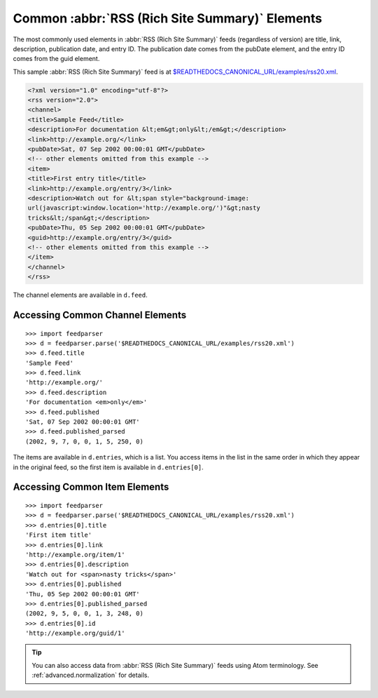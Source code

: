 Common :abbr:`RSS (Rich Site Summary)` Elements
===============================================

The most commonly used elements in :abbr:`RSS (Rich Site Summary)` feeds
(regardless of version) are title, link, description, publication date, and entry
ID.  The publication date comes from the pubDate element, and the entry ID comes
from the guid element.

This sample :abbr:`RSS (Rich Site Summary)` feed is at
`$READTHEDOCS_CANONICAL_URL/examples/rss20.xml
<$READTHEDOCS_CANONICAL_URL/examples/rss20.xml>`_.

.. sourcecode:: xml

    <?xml version="1.0" encoding="utf-8"?>
    <rss version="2.0">
    <channel>
    <title>Sample Feed</title>
    <description>For documentation &lt;em&gt;only&lt;/em&gt;</description>
    <link>http://example.org/</link>
    <pubDate>Sat, 07 Sep 2002 00:00:01 GMT</pubDate>
    <!-- other elements omitted from this example -->
    <item>
    <title>First entry title</title>
    <link>http://example.org/entry/3</link>
    <description>Watch out for &lt;span style="background-image:
    url(javascript:window.location='http://example.org/')"&gt;nasty
    tricks&lt;/span&gt;</description>
    <pubDate>Thu, 05 Sep 2002 00:00:01 GMT</pubDate>
    <guid>http://example.org/entry/3</guid>
    <!-- other elements omitted from this example -->
    </item>
    </channel>
    </rss>


The channel elements are available in ``d.feed``.

Accessing Common Channel Elements
---------------------------------
::


    >>> import feedparser
    >>> d = feedparser.parse('$READTHEDOCS_CANONICAL_URL/examples/rss20.xml')
    >>> d.feed.title
    'Sample Feed'
    >>> d.feed.link
    'http://example.org/'
    >>> d.feed.description
    'For documentation <em>only</em>'
    >>> d.feed.published
    'Sat, 07 Sep 2002 00:00:01 GMT'
    >>> d.feed.published_parsed
    (2002, 9, 7, 0, 0, 1, 5, 250, 0)


The items are available in ``d.entries``, which is a list.  You access items in the list in the same order in which they appear in the original feed, so the first item is available in ``d.entries[0]``.

Accessing Common Item Elements
------------------------------
::


    >>> import feedparser
    >>> d = feedparser.parse('$READTHEDOCS_CANONICAL_URL/examples/rss20.xml')
    >>> d.entries[0].title
    'First item title'
    >>> d.entries[0].link
    'http://example.org/item/1'
    >>> d.entries[0].description
    'Watch out for <span>nasty tricks</span>'
    >>> d.entries[0].published
    'Thu, 05 Sep 2002 00:00:01 GMT'
    >>> d.entries[0].published_parsed
    (2002, 9, 5, 0, 0, 1, 3, 248, 0)
    >>> d.entries[0].id
    'http://example.org/guid/1'


.. tip:: You can also access data from :abbr:`RSS (Rich Site Summary)` feeds using Atom terminology.  See :ref:`advanced.normalization` for details.
